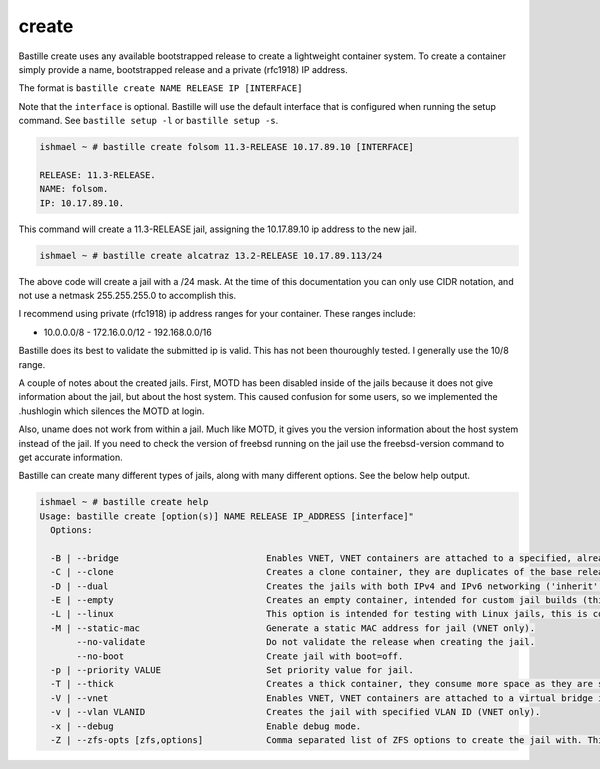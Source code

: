create
======

Bastille create uses any available bootstrapped release to create a lightweight
container system. To create a container simply provide a name, bootstrapped
release and a private (rfc1918) IP address.

The format is ``bastille create NAME RELEASE IP [INTERFACE]`` 

Note that the ``interface`` is optional. Bastille will use the default interface
that is configured when running the setup command. See ``bastille setup -l`` or
``bastille setup -s``.

.. code-block:: shell

  ishmael ~ # bastille create folsom 11.3-RELEASE 10.17.89.10 [INTERFACE]

  RELEASE: 11.3-RELEASE.
  NAME: folsom.
  IP: 10.17.89.10.

This command will create a 11.3-RELEASE jail, assigning the 10.17.89.10 ip
address to the new jail.

.. code-block:: shell

   ishmael ~ # bastille create alcatraz 13.2-RELEASE 10.17.89.113/24

The above code will create a jail with a /24 mask.  At the time of this
documentation you can only use CIDR notation, and not use a netmask
255.255.255.0 to accomplish this.

I recommend using private (rfc1918) ip address ranges for your container.  These
ranges include:

- 10.0.0.0/8 - 172.16.0.0/12 - 192.168.0.0/16

Bastille does its best to validate the submitted ip is valid. This has not been
thouroughly tested. I generally use the 10/8 range.

A couple of notes about the created jails.  First, MOTD has been disabled inside
of the jails because it does not give information about the jail, but about the
host system.  This caused confusion for some users, so we implemented the
.hushlogin which silences the MOTD at login.

Also, uname does not work from within a jail.  Much like MOTD, it gives you the
version information about the host system instead of the jail.  If you need to
check the version of freebsd running on the jail use the freebsd-version command
to get accurate information.

Bastille can create many different types of jails, along with many different
options. See the below help output.

.. code-block:: shell

  ishmael ~ # bastille create help
  Usage: bastille create [option(s)] NAME RELEASE IP_ADDRESS [interface]"
    Options:
    
    -B | --bridge                            Enables VNET, VNET containers are attached to a specified, already existing external bridge.
    -C | --clone                             Creates a clone container, they are duplicates of the base release, consume low space and preserves changing data.
    -D | --dual                              Creates the jails with both IPv4 and IPv6 networking ('inherit' and 'ip_hostname' only).
    -E | --empty                             Creates an empty container, intended for custom jail builds (thin/thick/linux or unsupported).
    -L | --linux                             This option is intended for testing with Linux jails, this is considered experimental.
    -M | --static-mac                        Generate a static MAC address for jail (VNET only).
         --no-validate                       Do not validate the release when creating the jail.
         --no-boot                           Create jail with boot=off.
    -p | --priority VALUE                    Set priority value for jail.
    -T | --thick                             Creates a thick container, they consume more space as they are self contained and independent.
    -V | --vnet                              Enables VNET, VNET containers are attached to a virtual bridge interface for connectivity.
    -v | --vlan VLANID                       Creates the jail with specified VLAN ID (VNET only).
    -x | --debug                             Enable debug mode.
    -Z | --zfs-opts [zfs,options]            Comma separated list of ZFS options to create the jail with. This overrides the defaults.
